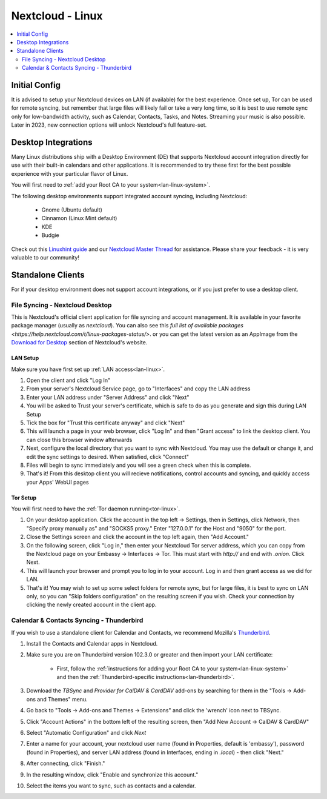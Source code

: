 .. _nextcloud-linux:

=================
Nextcloud - Linux 
=================

.. contents::
  :depth: 2 
  :local:

Initial Config
--------------
It is advised to setup your Nextcloud devices on LAN (if available) for the best experience.  Once set up, Tor can be used for remote syncing, but remember that large files will likely fail or take a very long time, so it is best to use remote sync only for low-bandwidth activity, such as Calendar, Contacts, Tasks, and Notes.  Streaming your music is also possible.  Later in 2023, new connection options will unlock Nextcloud's full feature-set.

Desktop Integrations
--------------------
Many Linux distributions ship with a Desktop Environment (DE) that supports Nextcloud account integration directly for use with their built-in calendars and other applications.  It is recommended to try these first for the best possible experience with your particular flavor of Linux.

You will first need to :ref:`add your Root CA to your system<lan-linux-system>`.

The following desktop environments support integrated account syncing, including Nextcloud:

    - Gnome (Ubuntu default)
    - Cinnamon (Linux Mint default)
    - KDE
    - Budgie

Check out this `Linuxhint guide <https://linuxhint.com/linux_file_managers_nextcloud/>`_ and our `Nextcloud Master Thread <https://community.start9.com/t/nextcloud-master-thread/>`_ for assistance.  Please share your feedback - it is very valuable to our community!

Standalone Clients
------------------
For if your desktop environment does not support account integrations, or if you just prefer to use a desktop client.

File Syncing - Nextcloud Desktop
================================
This is Nextcloud's official client application for file syncing and account management.  It is available in your favorite package manager (usually as `nextcloud`).  You can also see this `full list of available packages <https://help.nextcloud.com/t/linux-packages-status/>`.   or you can get the latest version as an AppImage from the `Download for Desktop <https://nextcloud.com/install/#install-clients>`_ section of Nextcloud's website.

LAN Setup
.........
Make sure you have first set up :ref:`LAN access<lan-linux>`.

1. Open the client and click "Log In"
2. From your server's Nextcloud Service page, go to "Interfaces" and copy the LAN address
3. Enter your LAN address under "Server Address" and click "Next"
4. You will be asked to Trust your server's certificate, which is safe to do as you generate and sign this during LAN Setup
5. Tick the box for "Trust this certificate anyway" and click "Next"
6. This will launch a page in your web browser, click "Log In" and then "Grant access" to link the desktop client. You can close this browser window afterwards
7. Next, configure the local directory that you want to sync with Nextcloud. You may use the default or change it, and edit the sync settings to desired. When satisfied, click "Connect"
8. Files will begin to sync immediately and you will see a green check when this is complete.
9.  That's it! From this desktop client you will recieve notifications, control accounts and syncing, and quickly access your Apps' WebUI pages

Tor Setup
.........
You will first need to have the :ref:`Tor daemon running<tor-linux>`.

1. On your desktop application. Click the account in the top left -> Settings, then in Settings, click Network, then "Specify proxy manually as" and "SOCKS5 proxy." Enter "127.0.0.1" for the Host and "9050" for the port.
2. Close the Settings screen and click the account in the top left again, then "Add Account."
3. On the following screen, click "Log in," then enter your Nextcloud Tor server address, which you can copy from the Nextcloud page on your Embassy -> Interfaces -> Tor. This must start with `http://` and end with `.onion`. Click Next.
4. This will launch your browser and prompt you to log in to your account. Log in and then grant access as we did for LAN.
5. That's it! You may wish to set up some select folders for remote sync, but for large files, it is best to sync on LAN only, so you can "Skip folders configuration" on the resulting screen if you wish. Check your connection by clicking the newly created account in the client app.

Calendar & Contacts Syncing - Thunderbird
=========================================
If you wish to use a standalone client for Calendar and Contacts, we recommend Mozilla's `Thunderbird <https://www.thunderbird.net>`_.

1. Install the Contacts and Calendar apps in Nextcloud.
2. Make sure you are on Thunderbird version 102.3.0 or greater and then import your LAN certificate:

    - First, follow the :ref:`instructions for adding your Root CA to your system<lan-linux-system>` and then the :ref:`Thunderbird-specific instructions<lan-thunderbird>`.

3. Download the `TBSync` and `Provider for CalDAV & CardDAV` add-ons by searching for them in the "Tools -> Add-ons and Themes" menu.
4. Go back to "Tools -> Add-ons and Themes -> Extensions" and click the 'wrench' icon next to TBSync.
5. Click "Account Actions" in the bottom left of the resulting screen, then "Add New Account -> CalDAV & CardDAV"
6. Select "Automatic Configuration" and click `Next`
7. Enter a name for your account, your nextcloud user name (found in Properties, default is 'embassy'), password (found in Properties), and server LAN address (found in Interfaces, ending in `.local`) - then click "Next."
8.  After connecting, click "Finish."
9.  In the resulting window, click "Enable and synchronize this account."
10. Select the items you want to sync, such as contacts and a calendar.
